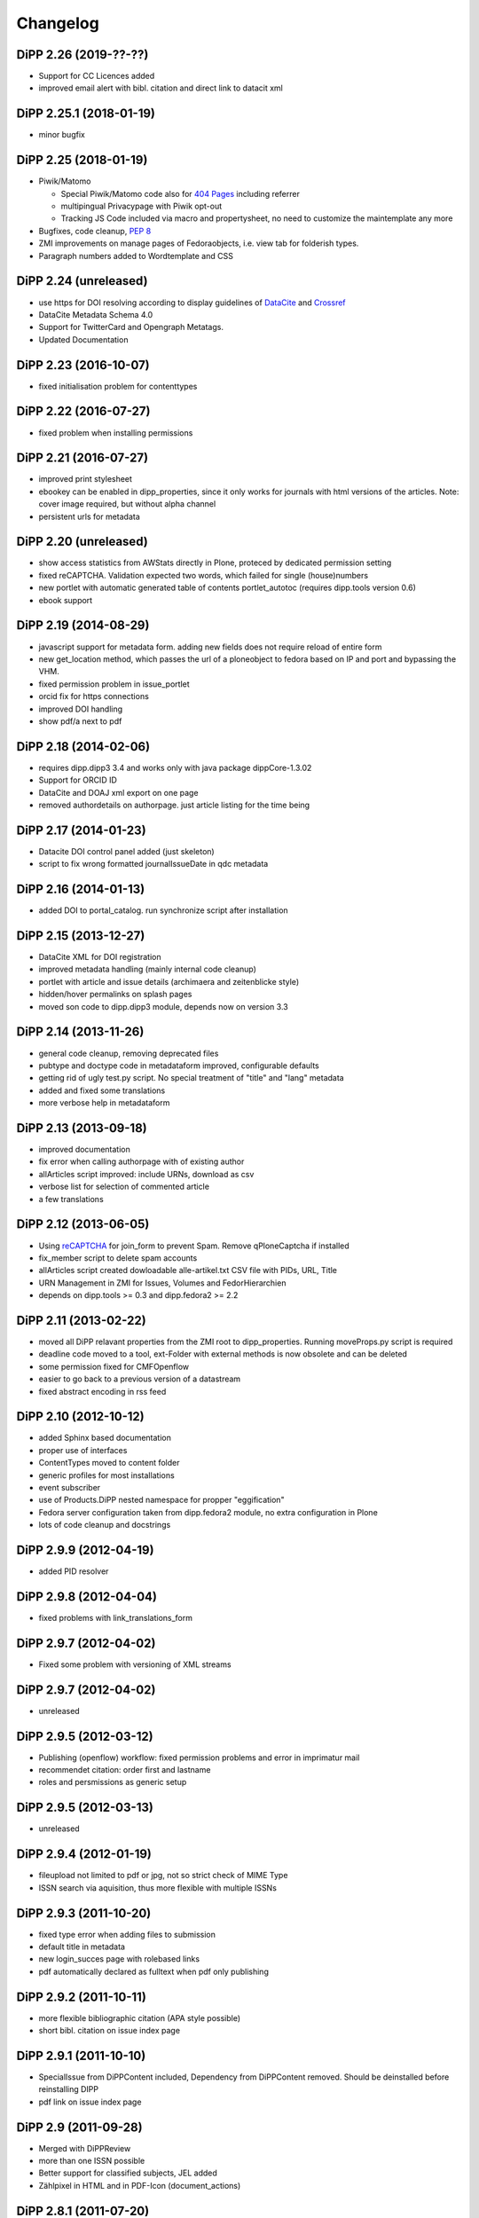 Changelog
=========

DiPP 2.26 (2019-??-??)
----------------------

* Support for CC Licences added
* improved email alert with bibl. citation and direct
  link to datacit xml

DiPP 2.25.1 (2018-01-19)
------------------------

* minor bugfix

DiPP 2.25 (2018-01-19)
----------------------

* Piwik/Matomo

  * Special Piwik/Matomo code also for `404 Pages`_ including referrer
  * multipingual Privacypage with Piwik opt-out
  * Tracking JS Code included via macro and propertysheet, no need to
    customize the maintemplate any more

* Bugfixes, code cleanup, `PEP 8`_
* ZMI improvements on manage pages of Fedoraobjects, i.e. view tab
  for folderish types.
* Paragraph numbers added to Wordtemplate and CSS

.. _404 Pages: https://matomo.org/faq/how-to/faq_60/
.. _PEP 8: https://www.python.org/dev/peps/pep-0008/

DiPP 2.24 (unreleased)
----------------------

* use https for DOI resolving according to display guidelines of
  `DataCite`_ and `Crossref`_
* DataCite Metadata Schema 4.0
* Support for TwitterCard and Opengraph Metatags.
* Updated Documentation

.. _DataCite: https://support.datacite.org/v1.0/docs/datacite-doi-display-guidelines
.. _Crossref: https://www.crossref.org/display-guidelines/


DiPP 2.23 (2016-10-07)
----------------------

* fixed initialisation problem for contenttypes

DiPP 2.22 (2016-07-27)
----------------------

* fixed problem when installing permissions

DiPP 2.21 (2016-07-27)
----------------------

* improved print stylesheet
* ebookey can be enabled in dipp_properties, since it only works for journals
  with html versions of the articles. Note: cover image required, but without
  alpha channel
* persistent urls for metadata

DiPP 2.20 (unreleased)
----------------------

* show access statistics from AWStats directly in Plone, proteced by
  dedicated permission setting
* fixed reCAPTCHA. Validation expected two words, which failed for single
  (house)numbers
* new portlet with automatic generated table of contents portlet_autotoc
  (requires dipp.tools version 0.6)
* ebook support

DiPP 2.19 (2014-08-29)
----------------------

* javascript support for metadata form. adding new fields does not require
  reload of entire form
* new get_location method, which passes the url of a ploneobject to fedora
  based on IP and port and bypassing the VHM.
* fixed permission problem in issue_portlet
* orcid fix for https connections
* improved DOI handling
* show pdf/a next to pdf

DiPP 2.18 (2014-02-06)
----------------------

* requires dipp.dipp3 3.4 and works only with java package dippCore-1.3.02
* Support for ORCID ID
* DataCite and DOAJ xml export on one page
* removed authordetails on authorpage. just article listing for the time being

DiPP 2.17 (2014-01-23)
----------------------

* Datacite DOI control panel added (just skeleton)
* script to fix wrong formatted journalIssueDate in qdc metadata

DiPP 2.16 (2014-01-13)
----------------------

* added DOI to portal_catalog. run synchronize script after installation

DiPP 2.15 (2013-12-27)
----------------------

* DataCite XML for DOI registration
* improved metadata handling (mainly internal code cleanup)
* portlet with article and issue details (archimaera and zeitenblicke style)
* hidden/hover permalinks on splash pages
* moved son code to dipp.dipp3 module, depends now on version 3.3

DiPP 2.14 (2013-11-26)
----------------------

* general code cleanup, removing deprecated files
* pubtype and doctype code in metadataform improved, configurable defaults
* getting rid of ugly test.py script. No special treatment of
  "title" and "lang" metadata
* added and fixed some translations
* more verbose help in metadataform

DiPP 2.13 (2013-09-18)
----------------------

* improved documentation
* fix error when calling authorpage with of existing author
* allArticles script improved: include URNs, download as csv
* verbose list for selection of commented article
* a few translations

DiPP 2.12 (2013-06-05)
----------------------

* Using `reCAPTCHA <http://www.google.com/recaptcha>`_  for join_form to prevent Spam.
  Remove qPloneCaptcha if installed
* fix_member script to delete spam accounts
* allArticles script created dowloadable alle-artikel.txt CSV file
  with PIDs, URL, Title
* URN Management in ZMI for Issues, Volumes and FedorHierarchien
* depends on dipp.tools >= 0.3 and dipp.fedora2 >= 2.2

DiPP 2.11 (2013-02-22)
----------------------

* moved all DiPP relavant properties from the ZMI root to
  dipp_properties. Running moveProps.py script is required
* deadline code moved to a tool, ext-Folder with external methods
  is now obsolete and can be deleted
* some permission fixed for CMFOpenflow
* easier to go back to a previous version of a datastream
* fixed abstract encoding in rss feed

DiPP 2.10 (2012-10-12)
----------------------

* added Sphinx based documentation
* proper use of interfaces
* ContentTypes moved to content folder
* generic profiles  for most installations
* event subscriber
* use of Products.DiPP nested namespace for propper "eggification"
* Fedora server configuration taken from dipp.fedora2 module, no
  extra configuration in Plone
* lots of code cleanup and docstrings

DiPP 2.9.9 (2012-04-19)
-----------------------

* added PID resolver

DiPP 2.9.8 (2012-04-04)
-----------------------

* fixed problems with link_translations_form

DiPP 2.9.7 (2012-04-02)
-----------------------

* Fixed some problem with versioning of XML streams

DiPP 2.9.7 (2012-04-02)
-----------------------

* unreleased

DiPP 2.9.5 (2012-03-12)
-----------------------

* Publishing (openflow) workflow: fixed permission problems and error
  in imprimatur mail
* recommendet citation: order first and lastname
* roles and persmissions as generic setup

DiPP 2.9.5 (2012-03-13)
-----------------------

* unreleased

DiPP 2.9.4 (2012-01-19)
-----------------------

* fileupload not limited to pdf or jpg, not so strict check of MIME Type
* ISSN search via aquisition, thus more flexible with multiple ISSNs

DiPP 2.9.3 (2011-10-20)
-----------------------

* fixed type error when adding files to submission
* default title in metadata
* new login_succes page with rolebased links
* pdf automatically declared as fulltext when pdf only publishing

DiPP 2.9.2 (2011-10-11)
-----------------------

* more flexible bibliographic citation (APA style possible)
* short bibl. citation on issue index page

DiPP 2.9.1 (2011-10-10)
-----------------------

* SpecialIssue from DiPPContent included, Dependency from DiPPContent
  removed. Should be deinstalled before reinstalling DIPP
* pdf link on issue index page

DiPP 2.9 (2011-09-28)
---------------------

* Merged with DiPPReview
* more than one ISSN possible
* Better support for classified subjects, JEL added
* Zählpixel in HTML and in PDF-Icon (document_actions)

DiPP 2.8.1 (2011-07-20)
-----------------------

* neutral language first in first workflow step, help texts
* fixed: paper does not appear in worklist, when authorname has strange
  characters

DiPP 2.8 (2011-07-18)
---------------------

* IssueDate as DateIndex. Remove getIssueDate before Installation  to force
  recreation of index. reindex
* jquery UI, used for DiPPReviews overlay effects
* dipp_sections tool, will soon replace vocabularybased section, since
  it integrates in LinguaPlone

DiPP 2.7.2 (2011-06-29)
-----------------------

* Fedora2DiPP3 tool folderish. Articles for storing in the repository
  are temporarily kept here insteat in fedora_tmp folder
* Enhanced translation of articles: i.e. english and german version can
  be in the same folder, not necessarily the translated parent folder
* advanced search even more enhanced
* GND Connection included, but not activated
* created, modified and valid dates replaced with published, submitted
  (needs still some fix for reading back)

DiPP 2.7.1 (2011-04-21)
-----------------------

* articlesearch shows short bibligraphic citation
* Licence defaults to englisch, when other language than en or de is
  selected

DiPP 2.7 (2011-04-18)
---------------------

* new dependency: python egg dipp.tools
* After Install: call synchronize Skript to put the URN into plones catalog
* fedoratool shows status of URN
* fixed some problems when indexing pdfs
* new main_template for workflow related pages. only left column is
  visible and not modified by left_slot
* new articlesearch_form, not active yet
* feeds und search in robots.txt disabled for performance reasons
* new template for recent article with section drilldown (logistics)
* normalized rtf filenames, upload of files with strange filenames now
  possible
* zlog replaced with logger

DiPP 2.6.4 (2011-03-23)
-----------------------

* fixed broken pdf link in html version of article
* adding new keywords when uploading articles fixed

DiPP 2.6.3 (2011-03-22)
-----------------------

* "titel" attribute (ZMI) of workflow instance removes to prevent trouble
  with special characters
* add basis for a "DiPPManagementTool" which allows checking and
  installing of products in all journals of a zopeinstance

DiPP 2.6.2 (2011-03-10)
-----------------------

* portlet for ISSN
* recent_articles shows only articles of the last 30 days (configurable)
* Metadata: keywords as checkboxes to allow easier selection
* minor i18n and css corrections
* bypass webservice when uploading rtf. This might solve the timeout
  problems

DiPP 2.6.1 (2011-02-24)
-----------------------

* edit journal sections in the Metadataform

DiPP 2.6 (2011-02-24)
---------------------

* adding pagenumbers also in the metadata form possible
* Metadata form: finally a cancel button plus a few refined translations
* Colored Differences between version of an article

DiPP 2.5.5 (2011-02-14)
-----------------------

* After Install: call synchronize Skript to put the JournalIssueDate and
  Authors into plones catalog
* recent articles: batched list with section support
* workflow: templates as controller page templates with cancel button,
  Title and PID on every page
* my_worklist and all_worklist unified
* licence is now a macro and used in mixed_view and fedoradocument_view
* pdf indexed together with article folder: found pdf in search result
  now has url of articlefolder/splashpage
* jQuery used to display references as tooltips

DiPP 2.5.4 (2010-11-29)
-----------------------

* Fulltext with size
* issue sorting (by date, by position) configurable via ZMI
* DOI/URN linked with resolver
* date in issue configurable

DiPP 2.5.3 (2010-11-18)
-----------------------

* default view of articles configurable (fulltext for converted articles,
  mixed_view for pdf only publications)
* better linguaplone support for FedoraArticles. Tranlations can easily
  be linked after the conversion via the editorial toolbox
* more dummy metadata for temp. conversions. Citation and metadata views
  can be rendered now

DiPP 2.5.2 (2010-10-22)
-----------------------

* Feeds as alternate content in header of some templates (icon in
  firefox address bar)
* Feeds optional contain a short bibliographic citation
* portlet and dedicated template for recent articles
* journalIssueDate in sync with Plones effective date

DiPP 2.5.1 (2010-10-08)
-----------------------

* authors/contributors indexed and searchable
* feeds: dedicated page and portlet
* article template to replace the authorblurb from the docbook
* minor bugfixes

DiPP 2.5 (2010-09-30)
---------------------

* New Contenttype Issue and Volume, which are identical with
  FedoraHierachie, just another name. Existing Issues/volumes, made with
  FedoraHierachies can be migrated, but don't need to.
* feeds include now the abstract, which requires running of the synchronize
  script, since the abstract stored in fedora has to be made available in the
  FedoraArticle contenttype
* Hierarchien, Issues, Volumes linguaplone aware.

DiPP 2.4.10 (2010-09-08)
------------------------

* ZMI: fedora manage tab for articles. Currently  allows direct read
  access to datastreams and versions of the xml datastreams (DC,
  RELS-EXT,...) of the DiPP:article object

DiPP 2.4.9 (2010-09-02)
-----------------------

* beginning support for default metadata and configurable meadata form
  (not complete yet, required removing fedora tool before updating. remember
  to add label and pid again)
* Use of PyRRS2Gen for feeds started
* issues and volume show only content of current navigation level
* fixed minor design flaws

DiPP 2.4.8 (2010-08-25)
-----------------------

* show metadata/citation as tabs to make the page more compact
* citation downloadable for better integration with Endnote, Zotero,...

DiPP 2.4.7 (2010-08-24)
-----------------------

* citation formats with bibutils: Endnote, Bibtex,...
* bibutils needs to be installed and in the path
* bibliograph python modules are required

DiPP 2.4.6 (2010-07-28)
-----------------------

* direct access to fedora bypassing the webservice also for indexing pdf

DiPP 2.4.5 (2010-07-28)
-----------------------

* worklist makes ist easer to spot workitems which can be deleted because the
  items articleobject has been deleted. Needs the PID to be catalogued. Using
  with plone 2.0 requires manuell adding of PID index

DiPP 2.4.4 (2010-07-23)
-----------------------

* icons for metadata/citation and fulltext pdf as document_action implemented
* author page: in a case a contributor also has an account, the profile is shown

DiPP 2.4.3 (2010-07-12)
-----------------------

* new alphabetic list of authors, grouped by initial
* cleanup and minor bugfixes

DiPP 2.4.2 (2010-06-30)
-----------------------

* Bugfixes: corrected use of volume/issue in COinS

DiPP 2.4.1 (2010-06-29)
-----------------------

* COinS/Zotero support added, requires python module openurl
* worklist: show PID of the article, user 'dippadm' can now
  easily delete workitems from the list.
* nicer abstract_view

DiPP 2.4 (2010-06-22)
---------------------

* include the tools PloneFedora2DiPP2 and PloneFedora2DiPP3 replacing
  two seperate products. PloneFedora2DiPP3 is automatically installed
* finally removing root properties GAP_CONTAINER and label. These are
  replaces by PID and label configurable directly in the fedora tool.  For new
  Installations t has to be done manually, for upgrades from Version <2.4 a
  script mig23to24 is provided
* Editing of FedoraDocuments simplified, less templates needed FedoraMultimedia
* fetches content/datastream directly from fedora, not
  via webservice, to improve performance

DiPP 2.3.6 (2010-05-27)
-----------------------

* TextIndexNG3 used to index PDFs (requires reindexing of portal_catalog
  and converting existing indexes, see Products Readme)
